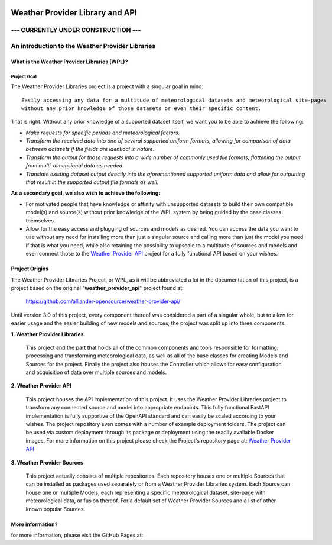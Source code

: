 .. coding=utf-8
.. SPDX-FileCopyrightText: 2019-2023 Alliander N.V.
.. SPDX-License-Identifier: MPL-2.0

.. image:: https://img.shields.io/badge/License-MPL2.0-informational.svg
   :target: https://github.com/alliander-opensource/weather-provider-libraries/
   :alt: License: MIT
.. image:: https://sonarcloud.io/api/project_badges/measure?project=alliander-opensource_weather-provider-libraries&metric=alert_status
   :target: https://sonarcloud.io/summary/new_code?id=alliander-opensource_weather-provider-libraries
   :alt: Quality Gate Status
.. image:: https://sonarcloud.io/api/project_badges/measure?project=alliander-opensource_weather-provider-libraries&metric=sqale_rating
   :target: https://sonarcloud.io/summary/new_code?id=alliander-opensource_weather-provider-libraries
   :alt: Maintainability Rating
.. image:: https://sonarcloud.io/api/project_badges/measure?project=alliander-opensource_weather-provider-libraries&metric=security_rating
   :target: https://sonarcloud.io/summary/new_code?id=alliander-opensource_weather-provider-libraries
   :alt: Security Rating
.. image:: https://sonarcloud.io/api/project_badges/measure?project=alliander-opensource_weather-provider-libraries&metric=vulnerabilities
   :target: https://sonarcloud.io/summary/new_code?id=alliander-opensource_weather-provider-libraries
   :alt: Vulnerabilities
.. image:: https://sonarcloud.io/api/project_badges/measure?project=alliander-opensource_weather-provider-libraries&metric=bugs
   :target: https://sonarcloud.io/summary/new_code?id=alliander-opensource_weather-provider-libraries
   :alt: Bugs
.. image:: https://sonarcloud.io/api/project_badges/measure?project=alliander-opensource_weather-provider-libraries&metric=coverage
   :target: https://sonarcloud.io/summary/new_code?id=alliander-opensource_weather-provider-libraries
   :alt: Coverage

################################
Weather Provider Library and API
################################

====================================
--- CURRENTLY UNDER CONSTRUCTION ---
====================================


=================================================
An introduction to the Weather Provider Libraries
=================================================

---------------------------------------------
What is the Weather Provider Libraries (WPL)?
---------------------------------------------

^^^^^^^^^^^^
Project Goal
^^^^^^^^^^^^
The Weather Provider Libraries project is a project with a singular goal in mind::

    Easily accessing any data for a multitude of meteorological datasets and meteorological site-pages
    without any prior knowledge of those datasets or even their specific content.

That is right. Without any prior knowledge of a supported dataset itself, we want you to be able to achieve the
following:

* *Make requests for specific periods and meteorological factors.*
* *Transform the received data into one of several supported uniform formats, allowing for comparison of data between
  datasets if the fields are identical in nature.*
* *Transform the output for those requests into a wide number of commonly used file formats, flattening the output from
  multi-dimensional data as needed.*
* *Translate existing dataset output directly into the aforementioned supported uniform data and allow for outputting
  that result in the supported output file formats as well.*

**As a secondary goal, we also wish to achieve the following:**

*   For motivated people that have knowledge or affinity with unsupported datasets to build their own compatible model(s)
    and source(s) without prior knowledge of the WPL system by being guided by the base classes themselves.

*   Allow for the easy access and plugging of sources and models as desired. You can access the data you want to use
    without any need for installing more than just a singular source and calling more than just the model you need if
    that is what you need, while also retaining the possibility to upscale to a multitude of sources and models and
    even connect those to the `Weather Provider API`_ project for a fully functional API based on your wishes.

---------------
Project Origins
---------------
The Weather Provider Libraries Project, or WPL, as it will be abbreviated a lot in the documentation of this project,
is a project based on the original "**weather_provider_api**" project found at:

 `https://github.com/alliander-opensource/weather-provider-api/ <https://github.com/alliander-opensource/weather-provider-api/>`_

Until version 3.0 of this project, every component thereof was considered a part of a singular whole, but to allow for
easier usage and the easier building of new models and sources, the project was split up into three components:

**1. Weather Provider Libraries**

   This project and the part that holds all of the common components and tools responsible for formatting, processing
   and transforming meteorological data, as well as all of the base classes for creating Models and Sources for the
   project. Finally the project also houses the Controller which allows for easy configuration and acquisition of data
   over multiple sources and models.

**2. Weather Provider API**

   This project houses the API implementation of this project. It uses the Weather Provider Libraries project to
   transform any connected source and model into appropriate endpoints. This fully functional FastAPI implementation is
   fully supportive of the OpenAPI standard and can easily be scaled according to your wishes. The project repository
   even comes with a number of example deployment folders. The project can be used via custom deployment through its
   package or deployment using the readily available Docker images.
   For more information on this project please check the Project's repository page at: `Weather Provider API`_

**3. Weather Provider Sources**

   This project actually consists of multiple repositories. Each repository houses one or multiple Sources that can be
   installed as packages used separately or from a Weather Provider Libraries system. Each Source can house one or
   multiple Models, each representing a specific meteorological dataset, site-page with meteorological data, or fusion
   thereof.
   For a default set of Weather Provider Sources and a list of other known popular Sources

.. _Weather Provider API: https://github.com/alliander-opensource/weather-provider-api

-----------------
More information?
-----------------

for more information, please visit the GitHub Pages at:
